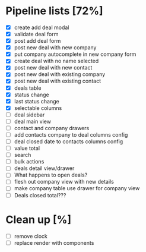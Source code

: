 * Pipeline lists [72%]
  - [X] create add deal modal
  - [X] validate deal form
  - [X] post add deal form
  - [X] post new deal with new company
  - [X] put company autocomplete in new company form
  - [X] create deal with no name selected
  - [X] post new deal with new contact
  - [X] post new deal with existing company
  - [X] post new deal with existing contact
  - [X] deals table
  - [X] status change
  - [X] last status change
  - [X] selectable columns
  - [ ] deal sidebar
  - [ ] deal main view
  - [ ] contact and company drawers
  - [ ] add contacts company to deal columns config
  - [ ] deal closed date to contacts columns config
  - [ ] value total
  - [ ] search
  - [ ] bulk actions
  - [ ] deals detail view/drawer
  - [ ] What happens to open deals?
  - [ ] flesh out company view with new details
  - [ ] make company table use drawer for company view
  - [ ] Deals closed total???

* Clean up [%]
  - [ ] remove clock
  - [ ] replace render with components
